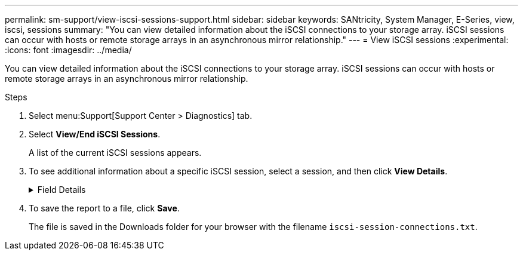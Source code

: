 ---
permalink: sm-support/view-iscsi-sessions-support.html
sidebar: sidebar
keywords: SANtricity, System Manager, E-Series, view, iscsi, sessions
summary: "You can view detailed information about the iSCSI connections to your storage array. iSCSI sessions can occur with hosts or remote storage arrays in an asynchronous mirror relationship."
---
= View iSCSI sessions
:experimental:
:icons: font
:imagesdir: ../media/

[.lead]
You can view detailed information about the iSCSI connections to your storage array. iSCSI sessions can occur with hosts or remote storage arrays in an asynchronous mirror relationship.

.Steps

. Select menu:Support[Support Center > Diagnostics] tab.
. Select *View/End iSCSI Sessions*.
+
A list of the current iSCSI sessions appears.

. To see additional information about a specific iSCSI session, select a session, and then click *View Details*.
+
.Field Details
[%collapsible]
====

[cols="25h,~" options="header"]
|===
| Item| Description
a|
Session Identifier (SSID)
a|
A hexadecimal string that identifies a session between an iSCSI initiator and an iSCSI target. The SSID is composed of the ISID and the TPGT.
a|
Initiator Session ID (ISID)
a|
The initiator part of the session identifier. The initiator specifies the ISID during login.
a|
Target Portal Group
a|
The iSCSI target.
a|
Target Portal Group Tag (TPGT)
a|
The target part of the session identifier. A 16-bit numerical identifier for an iSCSI target portal group.
a|
Initiator iSCSI name
a|
The worldwide unique name of the initiator.
a|
Initiator iSCSI label
a|
The user label set in System Manager.
a|
Initiator iSCSI alias
a|
A name that also can be associated with an iSCSI node. The alias allows an organization to associate a user-friendly string with the iSCSI name. However, the alias is not a substitute for the iSCSI name. The initiator iSCSI alias only can be set at the host, not in System Manager
a|
Host
a|
A server that sends input and output to the storage array.
a|
Connection ID (CID)
a|
A unique name for a connection within the session between the initiator and the target. The initiator generates this ID and presents it to the target during login requests. The connection ID is also presented during logouts that close connections.
a|
Ethernet port identifier
a|
The controller port associated with the connection.
a|
Initiator IP address
a|
The IP address of the initiator.
a|
Negotiated login parameters
a|
The parameters that are transacted during the login of the iSCSI session.
a|
Authentication method
a|
The technique to authenticate users who want access to the iSCSI network. Valid values are *CHAP* and *None*.
a|
Header digest method
a|
The technique to show possible header values for the iSCSI session. HeaderDigest and DataDigest can be either *None* or *CRC32C*. The default value for both is *None*.
a|
Data digest method
a|
The technique to show possible data values for the iSCSI session. HeaderDigest and DataDigest can be either *None* or *CRC32C*. The default value for both is *None*.
a|
Maximum connections
a|
The greatest number of connections allowed for the iSCSI session. The maximum number of connections can be 1 through 4. The default value is *1*.
a|
Target alias
a|
The label associated with the target.
a|
Initiator alias
a|
The label associated with the initiator.
a|
Target IP address
a|
The IP address of the target for the iSCSI session. DNS names are not supported.
a|
Initial R2T
a|
The initial ready to transfer status. The status can be either *Yes* or *No*.
a|
Maximum burst length
a|
The maximum SCSI payload in bytes for this iSCSI session. The maximum burst length can be from 512 to 262,144 (256 KB). The default value is *262,144 (256 KB)*.
a|
First burst length
a|
The SCSI payload in bytes for unsolicited data for this iSCSI session. The first burst length can be from 512 to 131,072 (128 KB). The default value is *65,536 (64 KB)*.
a|
Default time to wait
a|
The minimum number of seconds to wait before you attempt to make a connection after a connection termination or a connection reset. The default time to wait value can be from 0 to 3600. The default is *2*.
a|
Default time to retain
a|
The maximum number of seconds that connection is still possible following a connection termination or a connection reset. The default time to retain can be from 0 to 3600. The default value is *20*.
a|
Maximum outstanding R2T
a|
The maximum number of "ready to transfers" outstanding for this iSCSI session. The maximum outstanding ready to transfer value can be from 1 to 16. The default is *1*.
a|
Error recovery level
a|
The level of error recovery for this iSCSI session. The error recovery level value is always set to *0*.
a|
Maximum receive data segment length
a|
The maximum amount of data that either the initiator or the target can receive in any iSCSI payload data unit (PDU).
a|
Target name
a|
The official name of the target (not the alias). The target name with the _iqn_ format.
a|
Initiator name
a|
The official name of the initiator (not the alias). The initiator name that uses either the _iqn_ or _eui_ format.
|===
====
. To save the report to a file, click *Save*.
+
The file is saved in the Downloads folder for your browser with the filename `iscsi-session-connections.txt`.
